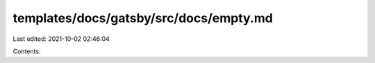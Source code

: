 templates/docs/gatsby/src/docs/empty.md
=======================================

Last edited: 2021-10-02 02:46:04

Contents:

.. code-block:: md

    

